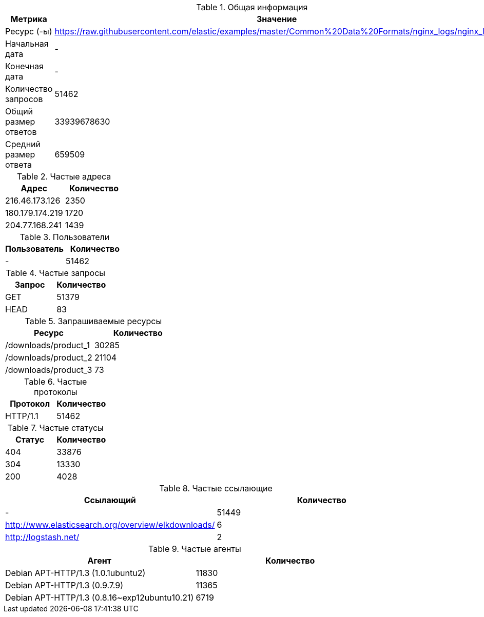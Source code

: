 .Общая информация
|===
|Метрика |Значение 

|Ресурс (-ы)
|https://raw.githubusercontent.com/elastic/examples/master/Common%20Data%20Formats/nginx_logs/nginx_logs

|Начальная дата
|-

|Конечная дата
|-

|Количество запросов
|51462

|Общий размер ответов
|33939678630

|Средний размер ответа
|659509

|===



.Частые адреса
|===
|Адрес |Количество 

|216.46.173.126
|2350

|180.179.174.219
|1720

|204.77.168.241
|1439

|===



.Пользователи
|===
|Пользователь |Количество 

|-
|51462

|===



.Частые запросы
|===
|Запрос |Количество 

|GET
|51379

|HEAD
|83

|===



.Запрашиваемые ресурсы
|===
|Ресурс |Количество 

|/downloads/product_1
|30285

|/downloads/product_2
|21104

|/downloads/product_3
|73

|===



.Частые протоколы
|===
|Протокол |Количество 

|HTTP/1.1
|51462

|===



.Частые статусы
|===
|Статус |Количество 

|404
|33876

|304
|13330

|200
|4028

|===



.Частые ссылающие
|===
|Ссылающий |Количество 

|-
|51449

|http://www.elasticsearch.org/overview/elkdownloads/
|6

|http://logstash.net/
|2

|===



.Частые агенты
|===
|Агент |Количество 

|Debian APT-HTTP/1.3 (1.0.1ubuntu2)
|11830

|Debian APT-HTTP/1.3 (0.9.7.9)
|11365

|Debian APT-HTTP/1.3 (0.8.16~exp12ubuntu10.21)
|6719

|===

